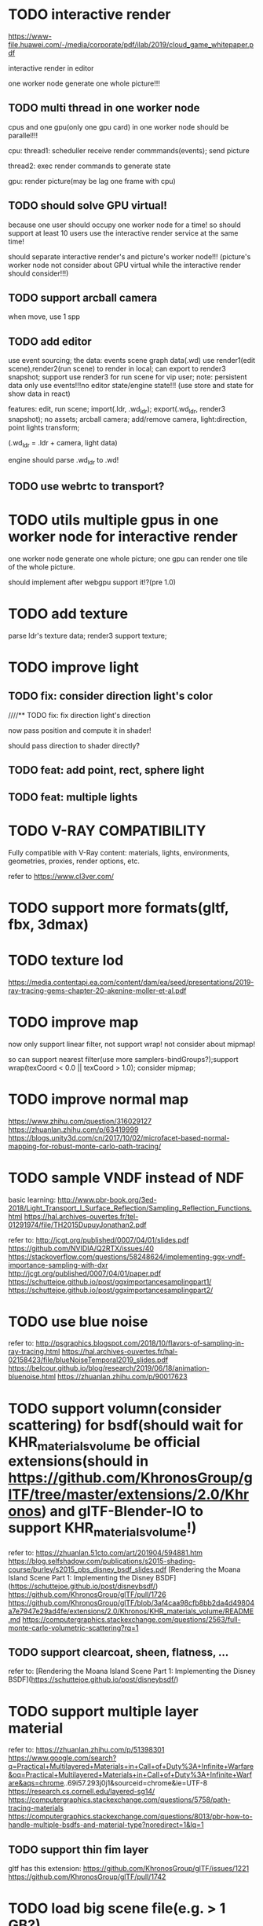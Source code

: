 




* TODO interactive render

https://www-file.huawei.com/-/media/corporate/pdf/ilab/2019/cloud_game_whitepaper.pdf





interactive render in editor



one worker node generate one whole picture!!!



** TODO multi thread in one worker node

cpus and one gpu(only one gpu card) in one worker node should be parallel!!!

cpu:
thread1: scheduller
receive render commmands(events);
send picture

thread2: exec render commands to generate state


gpu:
render picture(may be lag one frame with cpu)



** TODO should solve GPU virtual!

because one user should occupy one worker node for a time!
so should support at least 10 users use the interactive render service at the same time!


should separate interactive render's and picture's worker node!!!
(picture's worker node not consider about GPU virtual while the interactive render should consider!!!)


** TODO support arcball camera

when move, use 1 spp


** TODO add editor
use event sourcing;
the data:
events
scene graph data(.wd)
use render1(edit scene),render2(run scene) to render in local;
can export to render3 snapshot;
support use render3 for run scene for vip user;
note:
persistent data only use events!!!no editor state/engine state!!!
(use store and state for show data in react)



features:
edit, run scene;
import(.ldr, .wd_ldr);
export(.wd_ldr, render3 snapshot);
no assets;
arcball camera;
add/remove camera, light:direction, point lights
transform;



(.wd_ldr = .ldr + camera, light data)


engine should parse .wd_ldr to .wd!




** TODO use webrtc to transport?







* TODO utils multiple gpus in one worker node for interactive render


one worker node generate one whole picture;
one gpu can render one tile of the whole picture.


should implement after webgpu support it!?(pre 1.0)



* TODO add texture
parse ldr's texture data;
render3 support texture;


* TODO improve light

** TODO fix: consider direction light's color

////** TODO fix: fix direction light's direction

now pass position and compute it in shader!

should pass direction to shader directly?


** TODO feat: add point, rect, sphere light


** TODO feat: multiple lights



* TODO V-RAY COMPATIBILITY

Fully compatible with V-Ray content: materials, lights, environments, geometries, proxies, render options, etc.

refer to https://www.cl3ver.com/



* TODO support more formats(gltf, fbx, 3dmax)


* TODO texture lod
https://media.contentapi.ea.com/content/dam/ea/seed/presentations/2019-ray-tracing-gems-chapter-20-akenine-moller-et-al.pdf


* TODO improve map

now only support linear filter, not support wrap! not consider about mipmap!


so can support nearest filter(use more samplers-bindGroups?);support wrap(texCoord < 0.0 || texCoord > 1.0); consider mipmap;


* TODO improve normal map

https://www.zhihu.com/question/316029127
https://zhuanlan.zhihu.com/p/63419999
https://blogs.unity3d.com/cn/2017/10/02/microfacet-based-normal-mapping-for-robust-monte-carlo-path-tracing/


* TODO sample VNDF instead of NDF

basic learning:
http://www.pbr-book.org/3ed-2018/Light_Transport_I_Surface_Reflection/Sampling_Reflection_Functions.html
https://hal.archives-ouvertes.fr/tel-01291974/file/TH2015DupuyJonathan2.pdf



refer to:
http://jcgt.org/published/0007/04/01/slides.pdf
https://github.com/NVIDIA/Q2RTX/issues/40
https://stackoverflow.com/questions/58248624/implementing-ggx-vndf-importance-sampling-with-dxr
http://jcgt.org/published/0007/04/01/paper.pdf
https://schuttejoe.github.io/post/ggximportancesamplingpart1/
https://schuttejoe.github.io/post/ggximportancesamplingpart2/





* TODO use blue noise

refer to:
http://psgraphics.blogspot.com/2018/10/flavors-of-sampling-in-ray-tracing.html
https://hal.archives-ouvertes.fr/hal-02158423/file/blueNoiseTemporal2019_slides.pdf
https://belcour.github.io/blog/research/2019/06/18/animation-bluenoise.html
https://zhuanlan.zhihu.com/p/90017623



* TODO support volumn(consider scattering) for bsdf(should wait for KHR_materials_volume be official extensions(should in https://github.com/KhronosGroup/glTF/tree/master/extensions/2.0/Khronos) and glTF-Blender-IO to support KHR_materials_volume!)

refer to:
https://zhuanlan.51cto.com/art/201904/594881.htm
https://blog.selfshadow.com/publications/s2015-shading-course/burley/s2015_pbs_disney_bsdf_slides.pdf
[Rendering the Moana Island Scene Part 1: Implementing the Disney BSDF](https://schuttejoe.github.io/post/disneybsdf/)
https://github.com/KhronosGroup/glTF/pull/1726
https://github.com/KhronosGroup/glTF/blob/3af4caa98cfb8bb2da4d49804a7e7947e29ad4fe/extensions/2.0/Khronos/KHR_materials_volume/README.md
https://computergraphics.stackexchange.com/questions/2563/full-monte-carlo-volumetric-scattering?rq=1


** TODO support clearcoat, sheen, flatness, ...

refer to:
[Rendering the Moana Island Scene Part 1: Implementing the Disney BSDF](https://schuttejoe.github.io/post/disneybsdf/)



* TODO support multiple layer material

refer to:
https://zhuanlan.zhihu.com/p/51398301
https://www.google.com/search?q=Practical+Multilayered+Materials+in+Call+of+Duty%3A+Infinite+Warfare&oq=Practical+Multilayered+Materials+in+Call+of+Duty%3A+Infinite+Warfare&aqs=chrome..69i57.293j0j1&sourceid=chrome&ie=UTF-8
https://research.cs.cornell.edu/layered-sg14/
https://computergraphics.stackexchange.com/questions/5758/path-tracing-materials
https://computergraphics.stackexchange.com/questions/8013/pbr-how-to-handle-multiple-bsdfs-and-material-type?noredirect=1&lq=1


** TODO support thin fim layer

gltf has this extension:
https://github.com/KhronosGroup/glTF/issues/1221
https://github.com/KhronosGroup/glTF/pull/1742



* TODO load big scene file(e.g. > 1 GB?)


refer to:
[Rendering the Moana Island Scene Part 2: A production scene from a hobby renderer](https://schuttejoe.github.io/post/disneypostmortem/)


* TODO render water

refer to:
[Rendering the Moana Island Scene Part 2: A production scene from a hobby renderer](https://schuttejoe.github.io/post/disneypostmortem/) -> Next steps


